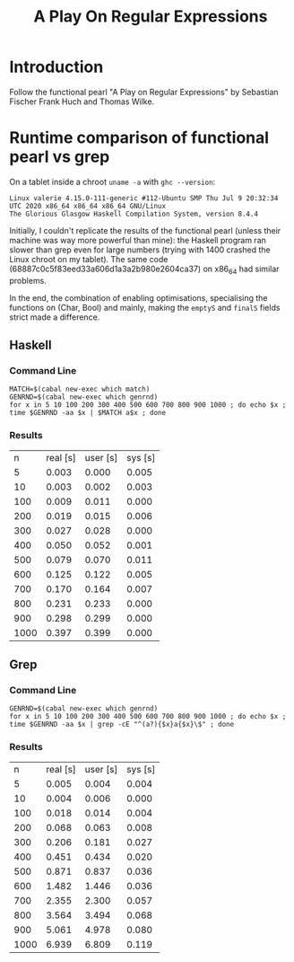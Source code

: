 #+TITLE: A Play On Regular Expressions

* Introduction

Follow the functional pearl "A Play on Regular Expressions" by Sebastian Fischer
Frank Huch and Thomas Wilke.

* Runtime comparison of functional pearl vs grep
On a tablet inside a chroot ~uname -a~ with ~ghc --version~:
: Linux valerie 4.15.0-111-generic #112-Ubuntu SMP Thu Jul 9 20:32:34 UTC 2020 x86_64 x86_64 x86_64 GNU/Linux
: The Glorious Glasgow Haskell Compilation System, version 8.4.4

Initially, I couldn't replicate the results of the functional pearl
(unless their machine was way more powerful than mine): the Haskell
program ran slower than grep even for large numbers (trying with 1400
crashed the Linux chroot on my tablet).  The same code
(68887c0c5f83eed33a606d1a3a2b980e2604ca37) on x86_64 had similar
problems.

In the end, the combination of enabling optimisations, specialising
the functions on (Char, Bool) and mainly, making the ~emptyS~ and
~finalS~ fields strict made a difference.

** Haskell
*** Command Line
#+begin_src shell :exports code
  MATCH=$(cabal new-exec which match)
  GENRND=$(cabal new-exec which genrnd)
  for x in 5 10 100 200 300 400 500 600 700 800 900 1000 ; do echo $x ; time $GENRND -aa $x | $MATCH a$x ; done
#+end_src

*** Results
|    n | real [s] | user [s] | sys [s] |
|    5 |    0.003 |    0.000 |   0.005 |
|   10 |    0.003 |    0.002 |   0.003 |
|  100 |    0.009 |    0.011 |   0.000 |
|  200 |    0.019 |    0.015 |   0.006 |
|  300 |    0.027 |    0.028 |   0.000 |
|  400 |    0.050 |    0.052 |   0.001 |
|  500 |    0.079 |    0.070 |   0.011 |
|  600 |    0.125 |    0.122 |   0.005 |
|  700 |    0.170 |    0.164 |   0.007 |
|  800 |    0.231 |    0.233 |   0.000 |
|  900 |    0.298 |    0.299 |   0.000 |
| 1000 |    0.397 |    0.399 |   0.000 |

** Grep
*** Command Line
#+begin_src shell :exports code
  GENRND=$(cabal new-exec which genrnd)
  for x in 5 10 100 200 300 400 500 600 700 800 900 1000 ; do echo $x ; time $GENRND -aa $x | grep -cE "^(a?){$x}a{$x}\$" ; done
#+end_src

*** Results
|    n | real [s] | user [s] | sys [s] |
|    5 |    0.005 |    0.004 |   0.004 |
|   10 |    0.004 |    0.006 |   0.000 |
|  100 |    0.018 |    0.014 |   0.004 |
|  200 |    0.068 |    0.063 |   0.008 |
|  300 |    0.206 |    0.181 |   0.027 |
|  400 |    0.451 |    0.434 |   0.020 |
|  500 |    0.871 |    0.837 |   0.036 |
|  600 |    1.482 |    1.446 |   0.036 |
|  700 |    2.355 |    2.300 |   0.057 |
|  800 |    3.564 |    3.494 |   0.068 |
|  900 |    5.061 |    4.978 |   0.080 |
| 1000 |    6.939 |    6.809 |   0.119 |
